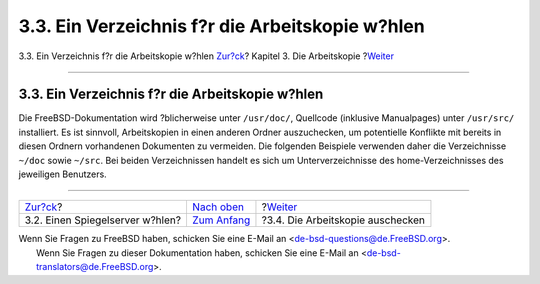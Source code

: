 ================================================
3.3. Ein Verzeichnis f?r die Arbeitskopie w?hlen
================================================

.. raw:: html

   <div class="navheader">

3.3. Ein Verzeichnis f?r die Arbeitskopie w?hlen
`Zur?ck <working-copy-choosing-mirror.html>`__?
Kapitel 3. Die Arbeitskopie
?\ `Weiter <working-copy-checking-out.html>`__

--------------

.. raw:: html

   </div>

.. raw:: html

   <div class="sect1">

.. raw:: html

   <div class="titlepage" xmlns="">

.. raw:: html

   <div>

.. raw:: html

   <div>

3.3. Ein Verzeichnis f?r die Arbeitskopie w?hlen
------------------------------------------------

.. raw:: html

   </div>

.. raw:: html

   </div>

.. raw:: html

   </div>

Die FreeBSD-Dokumentation wird ?blicherweise unter ``/usr/doc/``,
Quellcode (inklusive Manualpages) unter ``/usr/src/`` installiert. Es
ist sinnvoll, Arbeitskopien in einen anderen Ordner auszuchecken, um
potentielle Konflikte mit bereits in diesen Ordnern vorhandenen
Dokumenten zu vermeiden. Die folgenden Beispiele verwenden daher die
Verzeichnisse ``~/doc`` sowie ``~/src``. Bei beiden Verzeichnissen
handelt es sich um Unterverzeichnisse des home-Verzeichnisses des
jeweiligen Benutzers.

.. raw:: html

   </div>

.. raw:: html

   <div class="navfooter">

--------------

+---------------------------------------------------+-------------------------------------+--------------------------------------------------+
| `Zur?ck <working-copy-choosing-mirror.html>`__?   | `Nach oben <working-copy.html>`__   | ?\ `Weiter <working-copy-checking-out.html>`__   |
+---------------------------------------------------+-------------------------------------+--------------------------------------------------+
| 3.2. Einen Spiegelserver w?hlen?                  | `Zum Anfang <index.html>`__         | ?3.4. Die Arbeitskopie auschecken                |
+---------------------------------------------------+-------------------------------------+--------------------------------------------------+

.. raw:: html

   </div>

| Wenn Sie Fragen zu FreeBSD haben, schicken Sie eine E-Mail an
  <de-bsd-questions@de.FreeBSD.org\ >.
|  Wenn Sie Fragen zu dieser Dokumentation haben, schicken Sie eine
  E-Mail an <de-bsd-translators@de.FreeBSD.org\ >.
